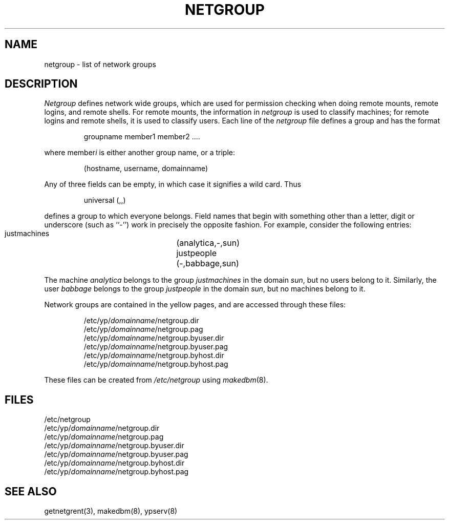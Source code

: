 .\" $Copyright:	$
.\" Copyright (c) 1984, 1985, 1986, 1987, 1988, 1989, 1990 
.\" Sequent Computer Systems, Inc.   All rights reserved.
.\"  
.\" This software is furnished under a license and may be used
.\" only in accordance with the terms of that license and with the
.\" inclusion of the above copyright notice.   This software may not
.\" be provided or otherwise made available to, or used by, any
.\" other person.  No title to or ownership of the software is
.\" hereby transferred.
...
.V= $Header: netgroup.5 1.3 87/06/17 $
.\" @(#)netgroup.5 1.1 85/12/28 SMI;
.TH NETGROUP 5 "\*(V)" "4BSD"
.SH NAME
netgroup \- list of network groups
.SH DESCRIPTION
.IX  "netgroup file"  ""  "\fLnetgroup\fP \(em network groups list"
.I Netgroup
defines network wide groups,
which are used for permission checking when doing
remote mounts, remote logins, and remote shells.
For remote mounts, the information in 
.I netgroup
is used to classify machines;
for remote logins and remote shells,
it is used to classify users.
Each line of the
.I netgroup
file defines a group and has the format
.IP
 groupname member1 member2 ....
.PP
where member\fIi\fP\| is either another group name, or a triple:
.IP
 (hostname, username, domainname)
.PP
Any of three fields can be empty,
in which case it signifies a wild card.
Thus
.IP
 universal (,,)
.PP
defines a group to which everyone belongs.
Field names that begin with something other than a letter, digit or underscore
(such as ``-'') work in precisely the opposite fashion. 
For example, consider the following entries:
.IP
 justmachines	(analytica,-,sun)
 justpeople	(-,babbage,sun)
.PP
The machine
.I analytica
belongs to the group
.I justmachines
in the domain
.IR sun ,
but no users belong to it.
Similarly, the user
.I babbage
belongs to the group 
.I justpeople
in the domain
.IR sun ,
but no machines belong to it. 
.PP
Network groups are contained in the yellow pages,
and are accessed through these files:
.IP
 /etc/yp/\fIdomainname\fP/netgroup.dir
 /etc/yp/\fIdomainname\fP/netgroup.pag
 /etc/yp/\fIdomainname\fP/netgroup.byuser.dir
 /etc/yp/\fIdomainname\fP/netgroup.byuser.pag
 /etc/yp/\fIdomainname\fP/netgroup.byhost.dir
 /etc/yp/\fIdomainname\fP/netgroup.byhost.pag
.PP
These files can be created from
.I /etc/netgroup
using
.IR makedbm (8).
.SH FILES
/etc/netgroup
.br
/etc/yp/\fIdomainname\fP/netgroup.dir
.br
/etc/yp/\fIdomainname\fP/netgroup.pag
.br
/etc/yp/\fIdomainname\fP/netgroup.byuser.dir
.br
/etc/yp/\fIdomainname\fP/netgroup.byuser.pag
.br
/etc/yp/\fIdomainname\fP/netgroup.byhost.dir
.br
/etc/yp/\fIdomainname\fP/netgroup.byhost.pag
.SH "SEE ALSO"
getnetgrent(3),
makedbm(8),
ypserv(8)
